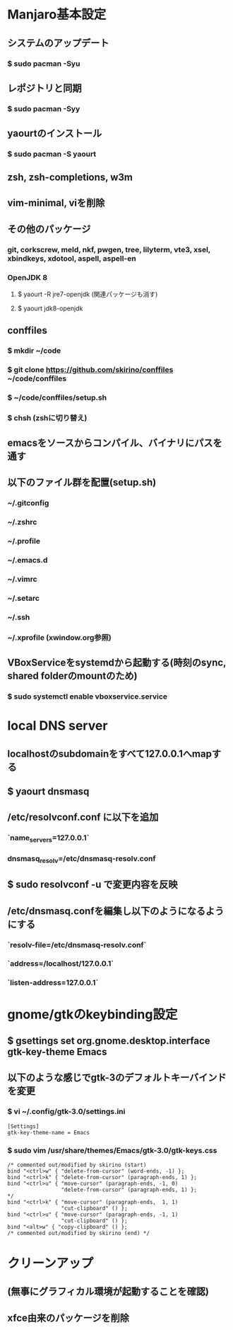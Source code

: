 * Manjaro基本設定
** システムのアップデート
*** $ sudo pacman -Syu
** レポジトリと同期
*** $ sudo pacman -Syy
** yaourtのインストール
*** $ sudo pacman -S yaourt
** zsh, zsh-completions, w3m
** vim-minimal, viを削除
** その他のパッケージ
*** git, corkscrew, meld, nkf, pwgen, tree, lilyterm, vte3, xsel, xbindkeys, xdotool, aspell, aspell-en
*** OpenJDK 8
**** $ yaourt -R jre7-openjdk (関連パッケージも消す)
**** $ yaourt jdk8-openjdk
** conffiles
*** $ mkdir ~/code
*** $ git clone https://github.com/skirino/conffiles ~/code/conffiles
*** $ ~/code/conffiles/setup.sh
*** $ chsh (zshに切り替え)
** emacsをソースからコンパイル、バイナリにパスを通す
** 以下のファイル群を配置(setup.sh)
*** ~/.gitconfig
*** ~/.zshrc
*** ~/.profile
*** ~/.emacs.d
*** ~/.vimrc
*** ~/.setarc
*** ~/.ssh
*** ~/.xprofile (xwindow.org参照)
** VBoxServiceをsystemdから起動する(時刻のsync, shared folderのmountのため)
*** $ sudo systemctl enable vboxservice.service
* local DNS server
** localhostのsubdomainをすべて127.0.0.1へmapする
** $ yaourt dnsmasq
** /etc/resolvconf.conf に以下を追加
*** `name_servers=127.0.0.1`
*** dnsmasq_resolv=/etc/dnsmasq-resolv.conf
** $ sudo resolvconf -u で変更内容を反映
** /etc/dnsmasq.confを編集し以下のようになるようにする
*** `resolv-file=/etc/dnsmasq-resolv.conf`
*** `address=/localhost/127.0.0.1`
*** `listen-address=127.0.0.1`
* gnome/gtkのkeybinding設定
** $ gsettings set org.gnome.desktop.interface gtk-key-theme Emacs
** 以下のような感じでgtk-3のデフォルトキーバインドを変更
*** $ vi ~/.config/gtk-3.0/settings.ini
#+BEGIN_SRC
[Settings]
gtk-key-theme-name = Emacs
#+END_SRC
*** $ sudo vim /usr/share/themes/Emacs/gtk-3.0/gtk-keys.css
#+BEGIN_SRC
  /* commented out/modified by skirino (start)
  bind "<ctrl>w" { "delete-from-cursor" (word-ends, -1) };
  bind "<ctrl>k" { "delete-from-cursor" (paragraph-ends, 1) };
  bind "<ctrl>u" { "move-cursor" (paragraph-ends, -1, 0)
                   "delete-from-cursor" (paragraph-ends, 1) };
  */
  bind "<ctrl>k" { "move-cursor" (paragraph-ends,  1, 1)
                   "cut-clipboard" () };
  bind "<ctrl>u" { "move-cursor" (paragraph-ends, -1, 1)
                   "cut-clipboard" () };
  bind "<alt>w" { "copy-clipboard" () };
  /* commented out/modified by skirino (end) */
#+END_SRC
* クリーンアップ
** (無事にグラフィカル環境が起動することを確認)
** xfce由来のパッケージを削除
